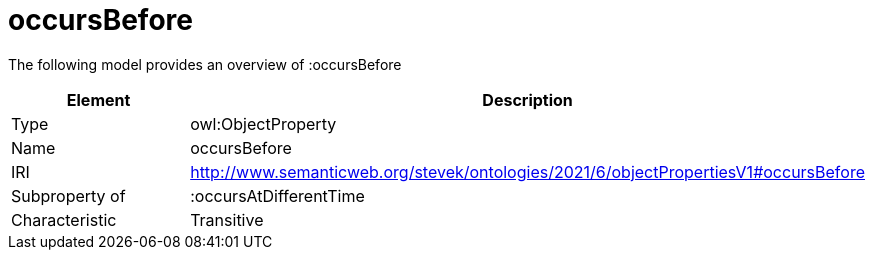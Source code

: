 // This file was created automatically by title Untitled No version .
// DO NOT EDIT!

= occursBefore

//Include information from owl files

The following model provides an overview of :occursBefore

|===
|Element |Description

|Type
|owl:ObjectProperty

|Name
|occursBefore

|IRI
|http://www.semanticweb.org/stevek/ontologies/2021/6/objectPropertiesV1#occursBefore

|Subproperty of
|:occursAtDifferentTime

|Characteristic
|Transitive

|===